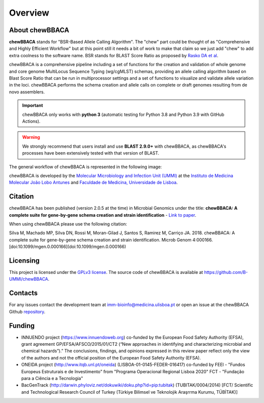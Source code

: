Overview
========

About chewBBACA
---------------

**chewBBACA** stands for "BSR-Based Allele Calling Algorithm". The "chew" part could be
thought of as "Comprehensive and  Highly Efficient Workflow" but at this point still it
needs a bit of work to make that claim so we just add "chew" to add extra coolness to
the software name. BSR stands for BLAST Score Ratio as proposed by `Rasko DA et al 
<http://bmcbioinformatics.biomedcentral.com/articles/10.1186/1471-2105-6-2>`_. 

chewBBACA is a comprehensive pipeline including a set of functions for the creation and
validation of whole genome and core genome MultiLocus Sequence Typing (wg/cgMLST) schemas,
providing an allele calling algorithm based on Blast Score Ratio that can be run in multiprocessor 
settings and a set of functions to visualize and validate allele variation in the loci.
chewBBACA performs the schema creation and allele calls on complete or draft genomes resulting
from de novo assemblers.

.. important:: chewBBACA only works with **python 3** (automatic testing for Python 3.8 and Python 3.9
               with GitHub Actions).

.. warning:: We strongly recommend that users install and use **BLAST 2.9.0+** with chewBBACA, as
             chewBBACA's processes have been extensively tested with that version of BLAST.

The general workflow of chewBBACA is represented in the following image:

.. image:: http://i.imgur.com/aqNsv7i.png

chewBBACA is developed by the `Molecular Microbiology and Infection Unit (UMMI) 
<http://im.fm.ul.pt>`_ at the 
`Instituto de Medicina Molecular João Lobo Antunes 
<https://imm.medicina.ulisboa.pt/>`_ and `Faculdade de Medicina, Universidade de Lisboa 
<https://www.medicina.ulisboa.pt/>`_.

Citation
--------

chewBBACA has been published (version 2.0.5 at the time) in Microbial Genomics under the title:
**chewBBACA: A complete suite for gene-by-gene schema creation and strain identification** - `Link to paper 
<http://mgen.microbiologyresearch.org/content/journal/mgen/10.1099/mgen.0.000166>`_. 

When using chewBBACA please use the following citation:

Silva M, Machado MP, Silva DN, Rossi M, Moran-Gilad J, Santos S, Ramirez M, Carriço JA. 2018. chewBBACA: A complete suite for gene-by-gene schema creation and strain identification. Microb Genom 4:000166. [doi:10.1099/mgen.0.000166](doi:10.1099/mgen.0.000166)

Licensing
---------

This project is licensed under the `GPLv3 license 
<https://github.com/B-UMMI/Nomenclature_Server_docker_compose/blob/master/LICENSE>`_.
The source code of chewBBACA is available at `<https://github.com/B-UMMI/chewBBACA>`_.

Contacts
--------

For any issues contact the development team at imm-bioinfo@medicina.ulisboa.pt or 
open an issue at the chewBBACA Github `repository <https://github.com/B-UMMI/chewBBACA>`_.

Funding
-------

- INNUENDO project (https://www.innuendoweb.org) co-funded by the European Food Safety
  Authority (EFSA), grant agreement GP/EFSA/AFSCO/2015/01/CT2 (“New approaches in
  identifying and characterizing microbial and chemical hazards”).” The conclusions,
  findings, and opinions expressed in this review paper reflect only the view of the
  authors and not the official position of the European Food Safety Authority (EFSA).
- ONEIDA project (http://www.itqb.unl.pt/oneida) (LISBOA-01-0145-FEDER-016417) co-funded
  by FEEI - "Fundos Europeus Estruturais e de Investimento" from "Programa Operacional
  Regional Lisboa 2020" FCT - "Fundação para a Ciência e a Tecnologia"
- BacGenTrack (http://darwin.phyloviz.net/dokuwiki/doku.php?id=pip:tubitak) (TUBITAK/0004/2014)
  [FCT/ Scientific and Technological Research Council of Turkey (Türkiye Bilimsel ve Teknolojik
  Araşrrma Kurumu, TÜBİTAK)]

.. image:: http://i.imgur.com/XhvagNV.png
